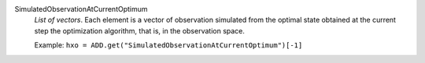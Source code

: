 .. index:: single: SimulatedObservationAtCurrentOptimum

SimulatedObservationAtCurrentOptimum
  *List of vectors*. Each element is a vector of observation simulated from
  the optimal state obtained at the current step the optimization algorithm,
  that is, in the observation space.

  Example:
  ``hxo = ADD.get("SimulatedObservationAtCurrentOptimum")[-1]``
